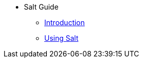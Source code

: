 // Getting Started top level books have no link. Create a separate nav for each book. Register them in the playbook
//* Level 1 section
//** Level 2 section
//*** Level 3 section
// **** Level 4 section
* Salt Guide
** xref:salt-intro.adoc#salt-guide-intro[Introduction]
** xref:salt.adoc#salt-guide-intro[Using Salt]
